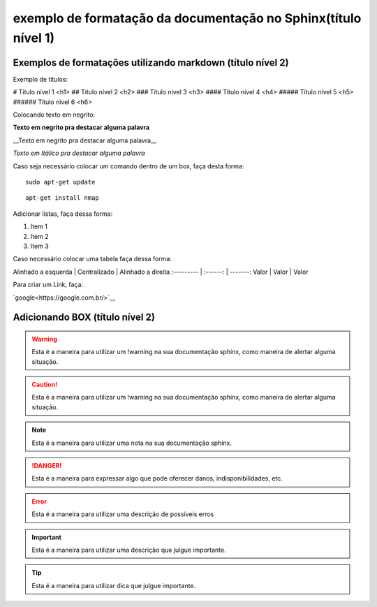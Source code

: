 exemplo de formatação da documentação no Sphinx(título nível 1)
==================================================================

Exemplos de formatações utilizando markdown (título nível 2)
--------------------------------------------------------------------


Exemplo de títulos:

# Título nível 1 <h1>
## Título nível 2 <h2>
### Título nível 3 <h3>
#### Título nível 4 <h4>
##### Título nível 5 <h5>
###### Título nível 6 <h6>


Colocando texto em negrito:

**Texto em negrito pra destacar alguma palavra**

__Texto em negrito pra destacar alguma palavra__

*Texto em Itálico pra destacar alguma palavra*


Caso seja necessário colocar um comando dentro de um box, faça desta forma:

::
	
	sudo apt-get update
	
::

	apt-get install nmap	


Adicionar listas, faça dessa forma:

1. Item 1
2. Item 2
3. Item 3

Caso necessário colocar uma tabela faça dessa forma:

Alinhado a esquerda | Centralizado | Alinhado a direita
:--------- | :------: | -------:
Valor | Valor | Valor


Para criar um Link, faça:

`google<https://google.com.br/>`__


Adicionando BOX (título nível 2)
------------------------------------------------

.. warning::
	         
			 Esta é a maneira para utilizar um !warning na sua documentação sphinx, como maneira de alertar alguma situação.
	
.. caution::
             
			 Esta é a maneira para utilizar um !warning na sua documentação sphinx, como maneira de alertar alguma situação.
			
.. note::
           
		   Esta é a maneira para utilizar uma nota na sua documentação sphinx.
	

.. danger::
            
			Esta é a maneira para expressar algo que pode oferecer danos, indisponibilidades, etc.

.. error::
           
		   Esta é a maneira para utilizar uma descrição de possíveis erros 

.. important::
               
			   Esta é a maneira para utilizar uma descrição  que julgue importante.

.. tip::
         
		 Esta é a maneira para utilizar dica  que julgue importante.  
